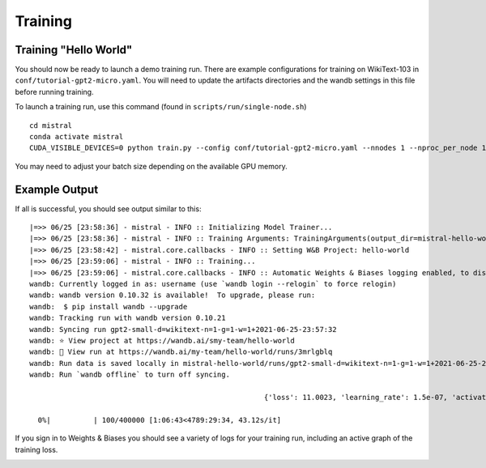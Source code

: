 Training
========

Training "Hello World"
----------------------

You should now be ready to launch a demo training run. There are example
configurations for training on WikiText-103 in ``conf/tutorial-gpt2-micro.yaml``. You
will need to update the artifacts directories and the wandb settings in this file before
running training.

To launch a training run, use this command (found in ``scripts/run/single-node.sh``) ::

    cd mistral
    conda activate mistral
    CUDA_VISIBLE_DEVICES=0 python train.py --config conf/tutorial-gpt2-micro.yaml --nnodes 1 --nproc_per_node 1 --training_arguments.fp16 true --training_arguments.per_device_train_batch_size 2

You may need to adjust your batch size depending on the available GPU memory.

Example Output
--------------

If all is successful, you should see output similar to this: ::

    |=>> 06/25 [23:58:36] - mistral - INFO :: Initializing Model Trainer...
    |=>> 06/25 [23:58:36] - mistral - INFO :: Training Arguments: TrainingArguments(output_dir=mistral-hello-world/runs/gpt2-small-d=wikitext-n=1-g=1-w=1+2021-06-25-23:57:32, overwrite_output_dir=False, do_train=True, do_eval=None, do_predict=False, evaluation_strategy=IntervalStrategy.STEPS, prediction_loss_only=True, per_device_train_batch_size=4, per_device_eval_batch_size=16, gradient_accumulation_steps=128, eval_accumulation_steps=None, learning_rate=0.0006, weight_decay=0.1, adam_beta1=0.9, adam_beta2=0.95, adam_epsilon=1e-08, max_grad_norm=1.0, num_train_epochs=3.0, max_steps=400000, lr_scheduler_type=SchedulerType.LINEAR, warmup_ratio=0.0, warmup_steps=4000, logging_dir=logs, logging_strategy=IntervalStrategy.STEPS, logging_first_step=True, logging_steps=50, save_strategy=IntervalStrategy.STEPS, save_steps=1000, save_total_limit=None, no_cuda=False, seed=21, fp16=True, fp16_opt_level=O1, fp16_backend=auto, fp16_full_eval=False, local_rank=-1, tpu_num_cores=None, tpu_metrics_debug=False, debug=False, dataloader_drop_last=False, eval_steps=1000, dataloader_num_workers=4, past_index=-1, run_name=gpt2-small-d=wikitext-n=1-g=1-w=1+2021-06-25-23:57:32, disable_tqdm=False, remove_unused_columns=True, label_names=None, load_best_model_at_end=False, metric_for_best_model=None, greater_is_better=None, ignore_data_skip=False, sharded_ddp=[], deepspeed=None, label_smoothing_factor=0.0, adafactor=False, group_by_length=False, length_column_name=length, report_to=[], ddp_find_unused_parameters=None, dataloader_pin_memory=True, skip_memory_metrics=False, _n_gpu=1, mp_parameters=)
    |=>> 06/25 [23:58:42] - mistral.core.callbacks - INFO :: Setting W&B Project: hello-world
    |=>> 06/25 [23:59:06] - mistral - INFO :: Training...
    |=>> 06/25 [23:59:06] - mistral.core.callbacks - INFO :: Automatic Weights & Biases logging enabled, to disable set os.environ["WANDB_DISABLED"] = "true"
    wandb: Currently logged in as: username (use `wandb login --relogin` to force relogin)
    wandb: wandb version 0.10.32 is available!  To upgrade, please run:
    wandb:  $ pip install wandb --upgrade
    wandb: Tracking run with wandb version 0.10.21
    wandb: Syncing run gpt2-small-d=wikitext-n=1-g=1-w=1+2021-06-25-23:57:32
    wandb: ⭐️ View project at https://wandb.ai/smy-team/hello-world
    wandb: 🚀 View run at https://wandb.ai/my-team/hello-world/runs/3mrlgblq
    wandb: Run data is saved locally in mistral-hello-world/runs/gpt2-small-d=wikitext-n=1-g=1-w=1+2021-06-25-23:57:32/wandb/run-20210625_235915-3mrlgblq
    wandb: Run `wandb offline` to turn off syncing.

                                                           {'loss': 11.0023, 'learning_rate': 1.5e-07, 'activations/layer0_attention_weight_max': 1.9394148588180542, 'activations/layer0_attention_weight_min': -1.7338905334472656, 'activations/layer1_attention_weight_max': 1.7617545127868652, 'activations/layer1_attention_weight_min': -1.7682685852050781, 'activations/layer2_attention_weight_max': 1.7848472595214844, 'activations/layer2_attention_weight_min': -1.9004961252212524, 'activations/layer3_attention_weight_max': 1.8493074178695679, 'activations/layer3_attention_weight_min': -1.838200330734253, 'activations/layer4_attention_weight_max': 1.8895012140274048, 'activations/layer4_attention_weight_min': -1.7738912105560303, 'activations/layer5_attention_weight_max': 1.7461622953414917, 'activations/layer5_attention_weight_min': -1.758669376373291, 'activations/layer6_attention_weight_max': 1.9132049083709717, 'activations/layer6_attention_weight_min': -1.9518122673034668, 'activations/layer7_attention_weight_max': 1.8657881021499634, 'activations/layer7_attention_weight_min': -1.8033781051635742, 'activations/layer8_attention_weight_max': 2.0741305351257324, 'activations/layer8_attention_weight_min': -1.925511360168457, 'activations/layer9_attention_weight_max': 1.8003664016723633, 'activations/layer9_attention_weight_min': -1.7981972694396973, 'activations/layer10_attention_weight_max': 1.7417181730270386, 'activations/layer10_attention_weight_min': -1.6902594566345215, 'activations/layer11_attention_weight_max': 1.9806346893310547, 'activations/layer11_attention_weight_min': -1.731971025466919, 'epoch': 0.0}

      0%|          | 100/400000 [1:06:43<4789:29:34, 43.12s/it]

If you sign in to Weights & Biases you should see a variety of logs for your training run, including an active graph of the training loss.

.. image:: wandb_example.png
